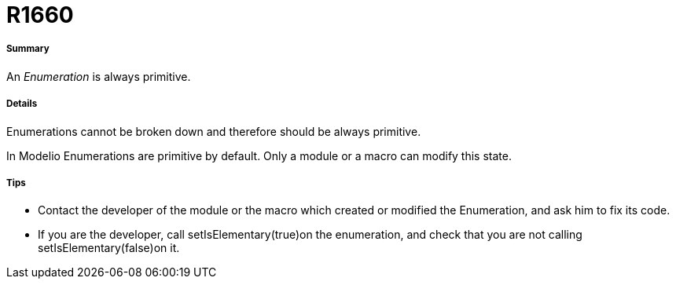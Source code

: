 // Disable all captions for figures.
:!figure-caption:

[[R1660]]

[[r1660]]
= R1660

[[Summary]]

[[summary]]
===== Summary

An _Enumeration_ is always primitive.

[[Details]]

[[details]]
===== Details

Enumerations cannot be broken down and therefore should be always primitive.

In Modelio Enumerations are primitive by default. Only a module or a macro can modify this state.

[[Tips]]

[[tips]]
===== Tips

* Contact the developer of the module or the macro which created or modified the Enumeration, and ask him to fix its code.
* If you are the developer, call setIsElementary(true)on the enumeration, and check that you are not calling setIsElementary(false)on it.



